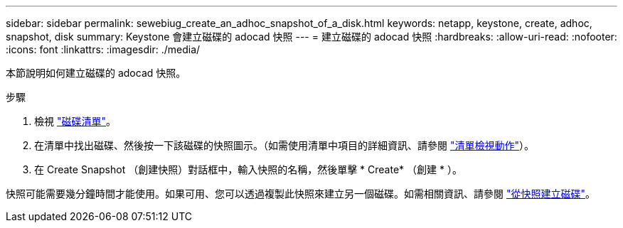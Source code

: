 ---
sidebar: sidebar 
permalink: sewebiug_create_an_adhoc_snapshot_of_a_disk.html 
keywords: netapp, keystone, create, adhoc, snapshot, disk 
summary: Keystone 會建立磁碟的 adocad 快照 
---
= 建立磁碟的 adocad 快照
:hardbreaks:
:allow-uri-read: 
:nofooter: 
:icons: font
:linkattrs: 
:imagesdir: ./media/


[role="lead"]
本節說明如何建立磁碟的 adocad 快照。

.步驟
. 檢視 link:sewebiug_view_disks.html#view-disks["磁碟清單"]。
. 在清單中找出磁碟、然後按一下該磁碟的快照圖示。（如需使用清單中項目的詳細資訊、請參閱 link:sewebiug_netapp_service_engine_web_interface_overview#list-view["清單檢視動作"]）。
. 在 Create Snapshot （創建快照）對話框中，輸入快照的名稱，然後單擊 * Create* （創建 * ）。


快照可能需要幾分鐘時間才能使用。如果可用、您可以透過複製此快照來建立另一個磁碟。如需相關資訊、請參閱 link:sewebiug_create_a_disk_from_a_snapshot.html["從快照建立磁碟"]。
